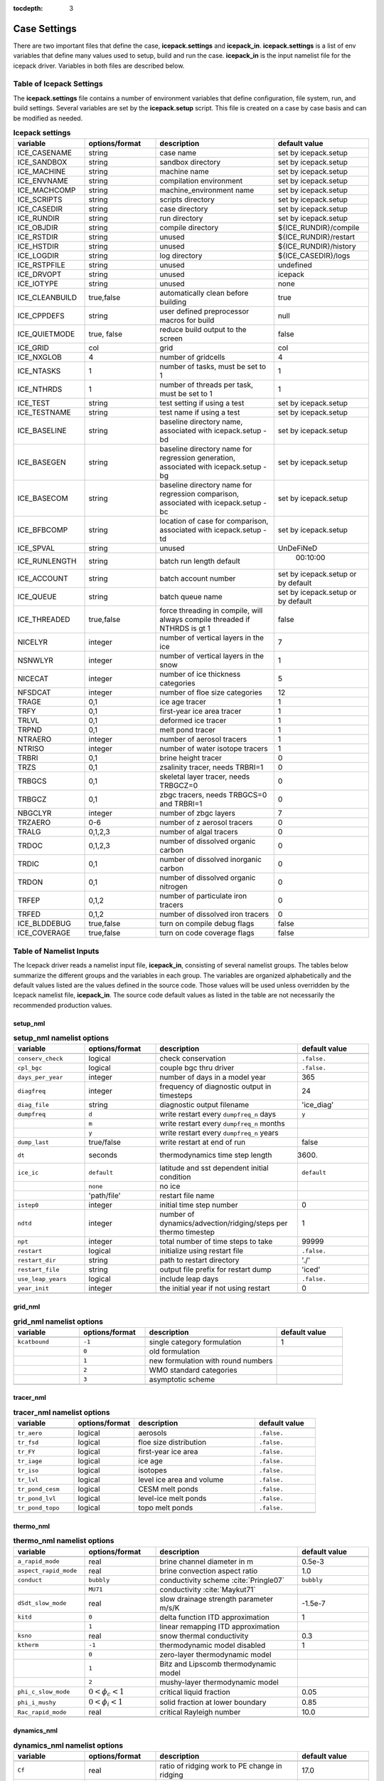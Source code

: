 :tocdepth: 3

.. _case_settings:

Case Settings
=====================

There are two important files that define the case, **icepack.settings** and 
**icepack_in**.  **icepack.settings** is a list of env variables that define many
values used to setup, build and run the case.  **icepack_in** is the input namelist file
for the icepack driver.  Variables in both files are described below.

.. _tabsettings:

Table of Icepack Settings
--------------------------

The **icepack.settings** file contains a number of environment variables that define
configuration, file system, run, and build settings.  Several variables are set
by the **icepack.setup** script.  This file is created on a case by case basis and
can be modified as needed.

.. csv-table:: **Icepack settings**
   :header: "variable", "options/format", "description", "default value"
   :widths: 15, 15, 25, 20

   "ICE_CASENAME", "string", "case name", "set by icepack.setup"
   "ICE_SANDBOX", "string", "sandbox directory", "set by icepack.setup"
   "ICE_MACHINE", "string", "machine name", "set by icepack.setup"
   "ICE_ENVNAME", "string", "compilation environment", "set by icepack.setup"
   "ICE_MACHCOMP", "string", "machine_environment name", "set by icepack.setup"
   "ICE_SCRIPTS", "string", "scripts directory", "set by icepack.setup"
   "ICE_CASEDIR", "string", "case directory", "set by icepack.setup"
   "ICE_RUNDIR", "string", "run directory", "set by icepack.setup"
   "ICE_OBJDIR", "string", "compile directory", "${ICE_RUNDIR}/compile"
   "ICE_RSTDIR", "string", "unused", "${ICE_RUNDIR}/restart"
   "ICE_HSTDIR", "string", "unused", "${ICE_RUNDIR}/history"
   "ICE_LOGDIR", "string", "log directory", "${ICE_CASEDIR}/logs"
   "ICE_RSTPFILE", "string", "unused", "undefined"
   "ICE_DRVOPT", "string", "unused", "icepack"
   "ICE_IOTYPE", "string", "unused", "none"
   "ICE_CLEANBUILD", "true,false", "automatically clean before building", "true"
   "ICE_CPPDEFS", "string", "user defined preprocessor macros for build", "null"
   "ICE_QUIETMODE", "true, false", "reduce build output to the screen", "false"
   "ICE_GRID", "col", "grid", "col"
   "ICE_NXGLOB", "4", "number of gridcells", "4"
   "ICE_NTASKS", "1", "number of tasks, must be set to 1", "1"
   "ICE_NTHRDS", "1", "number of threads per task, must be set to 1", "1"
   "ICE_TEST", "string", "test setting if using a test", "set by icepack.setup"
   "ICE_TESTNAME", "string", "test name if using a test", "set by icepack.setup"
   "ICE_BASELINE", "string", "baseline directory name, associated with icepack.setup -bd", "set by icepack.setup"
   "ICE_BASEGEN", "string", "baseline directory name for regression generation, associated with icepack.setup -bg ", "set by icepack.setup"
   "ICE_BASECOM", "string", "baseline directory name for regression comparison, associated with icepack.setup -bc ", "set by icepack.setup"
   "ICE_BFBCOMP", "string", "location of case for comparison, associated with icepack.setup -td", "set by icepack.setup"
   "ICE_SPVAL", "string", "unused", "UnDeFiNeD"
   "ICE_RUNLENGTH", "string", "batch run length default", "  00:10:00"
   "ICE_ACCOUNT", "string", "batch account number", "set by icepack.setup or by default"
   "ICE_QUEUE", "string", "batch queue name", "set by icepack.setup or by default"
   "ICE_THREADED", "true,false", "force threading in compile, will always compile threaded if NTHRDS is gt 1", "false"
   "NICELYR", "integer", "number of vertical layers in the ice", "7"
   "NSNWLYR", "integer", "number of vertical layers in the snow", "1"
   "NICECAT", "integer", "number of ice thickness categories", "5"
   "NFSDCAT", "integer", "number of floe size categories", "12"
   "TRAGE", "0,1", "ice age tracer", "1"
   "TRFY", "0,1", "first-year ice area tracer", "1"
   "TRLVL", "0,1", "deformed ice tracer", "1"
   "TRPND", "0,1", "melt pond tracer", "1"
   "NTRAERO", "integer", "number of aerosol tracers", "1"
   "NTRISO", "integer", "number of water isotope tracers", "1"
   "TRBRI", "0,1", "brine height tracer", "0"
   "TRZS", "0,1", "zsalinity tracer, needs TRBRI=1", "0"
   "TRBGCS", "0,1", "skeletal layer tracer, needs TRBGCZ=0", "0"
   "TRBGCZ", "0,1", "zbgc tracers, needs TRBGCS=0 and TRBRI=1", "0"
   "NBGCLYR", "integer", "number of zbgc layers", "7"
   "TRZAERO", "0-6", "number of z aerosol tracers", "0"
   "TRALG", "0,1,2,3", "number of algal tracers", "0"
   "TRDOC", "0,1,2,3", "number of dissolved organic carbon", "0"
   "TRDIC", "0,1", "number of dissolved inorganic carbon", "0"
   "TRDON", "0,1", "number of dissolved organic nitrogen", "0"
   "TRFEP", "0,1,2", "number of particulate iron tracers", "0"
   "TRFED", "0,1,2", "number of dissolved iron tracers", "0"
   "ICE_BLDDEBUG", "true,false", "turn on compile debug flags", "false"
   "ICE_COVERAGE", "true,false", "turn on code coverage flags", "false"


.. _tabnamelist:

Table of Namelist Inputs
--------------------------

The Icepack driver reads a namelist input file, **icepack_in**, consisting of several namelist groups.  The tables below
summarize the different groups and the variables in each group.  The variables are organized alphabetically 
and the default values listed are the values defined in the source code.  Those values will be 
used unless overridden by the Icepack namelist file, **icepack_in**.  The source code default values as listed 
in the table are not necessarily the recommended production values.

setup_nml
~~~~~~~~~~~~~~~~~~~~~~~~~

.. csv-table:: **setup_nml namelist options**
   :header: "variable", "options/format", "description", "default value"
   :widths: 15, 15, 30, 15 

   "", "", "", ""
   "``conserv_check``", "logical", "check conservation", "``.false.``"
   "``cpl_bgc``", "logical", "couple bgc thru driver", "``.false.``"
   "``days_per_year``", "integer", "number of days in a model year", "365"
   "``diagfreq``", "integer", "frequency of diagnostic output in timesteps", "24"
   "``diag_file``", "string", "diagnostic output filename", "'ice_diag'"
   "``dumpfreq``", "``d``", "write restart every ``dumpfreq_n`` days", "``y``"
   "", "``m``", "write restart every ``dumpfreq_n`` months", ""
   "", "``y``", "write restart every ``dumpfreq_n`` years", ""
   "``dump_last``", "true/false", "write restart at end of run", "false"
   "``dt``", "seconds", "thermodynamics time step length", "3600."
   "``ice_ic``", "``default``", "latitude and sst dependent initial condition", "``default``"
   "", "``none``", "no ice", ""
   "", "'path/file'", "restart file name", ""
   "``istep0``", "integer", "initial time step number", "0"
   "``ndtd``", "integer", "number of dynamics/advection/ridging/steps per thermo timestep", "1"
   "``npt``", "integer", "total number of time steps to take", "99999"
   "``restart``", "logical", "initialize using restart file", "``.false.``"
   "``restart_dir``", "string", "path to restart directory", "'./'"
   "``restart_file``", "string", "output file prefix for restart dump", "'iced'"
   "``use_leap_years``", "logical", "include leap days", "``.false.``"
   "``year_init``", "integer", "the initial year if not using restart", "0"
   "", "", "", ""

grid_nml
~~~~~~~~~~~~~~~~~~~~~~~~~

.. csv-table:: **grid_nml namelist options**
   :header: "variable", "options/format", "description", "default value"
   :widths: 15, 15, 30, 15 

   "", "", "", ""
   "``kcatbound``", "``-1``", "single category formulation", "1"
   "", "``0``", "old formulation", ""
   "", "``1``", "new formulation with round numbers", ""
   "", "``2``", "WMO standard categories", ""
   "", "``3``", "asymptotic scheme", ""
   "", "", "", ""

tracer_nml
~~~~~~~~~~~~~~~~~~~~~~~~~

.. csv-table:: **tracer_nml namelist options**
   :header: "variable", "options/format", "description", "default value"
   :widths: 15, 15, 30, 15 

   "", "", "", ""
   "``tr_aero``", "logical", "aerosols", "``.false.``"
   "``tr_fsd``", "logical", "floe size distribution", "``.false.``"
   "``tr_FY``", "logical", "first-year ice area", "``.false.``"
   "``tr_iage``", "logical", "ice age", "``.false.``"
   "``tr_iso``", "logical", "isotopes", "``.false.``"
   "``tr_lvl``", "logical", "level ice area and volume", "``.false.``"
   "``tr_pond_cesm``", "logical", "CESM melt ponds", "``.false.``"
   "``tr_pond_lvl``", "logical", "level-ice melt ponds", "``.false.``"
   "``tr_pond_topo``", "logical", "topo melt ponds", "``.false.``"
   "", "", "", ""

thermo_nml
~~~~~~~~~~~~~~~~~~~~~~~~~

.. csv-table:: **thermo_nml namelist options**
   :header: "variable", "options/format", "description", "default value"
   :widths: 15, 15, 30, 15 

   "", "", "", ""
   "``a_rapid_mode``", "real", "brine channel diameter in m", "0.5e-3"
   "``aspect_rapid_mode``", "real", "brine convection aspect ratio", "1.0"
   "``conduct``", "``bubbly``", "conductivity scheme :cite:`Pringle07`", "``bubbly``"
   "", "``MU71``", "conductivity :cite:`Maykut71`", ""
   "``dSdt_slow_mode``", "real", "slow drainage strength parameter m/s/K", "-1.5e-7"
   "``kitd``", "``0``", "delta function ITD approximation", "1"
   "", "``1``", "linear remapping ITD approximation", ""
   "``ksno``", "real", "snow thermal conductivity", "0.3"
   "``ktherm``", "``-1``", "thermodynamic model disabled", "1"
   "", "``0``", "zero-layer thermodynamic model", ""
   "", "``1``", "Bitz and Lipscomb thermodynamic model", ""
   "", "``2``", "mushy-layer thermodynamic model", ""
   "``phi_c_slow_mode``", ":math:`0<\phi_c < 1`", "critical liquid fraction", "0.05"
   "``phi_i_mushy``", ":math:`0<\phi_i < 1`", "solid fraction at lower boundary", "0.85"
   "``Rac_rapid_mode``", "real", "critical Rayleigh number", "10.0"
   "", "", "", ""

dynamics_nml
~~~~~~~~~~~~~~~~~~~~~~~~~

.. csv-table:: **dynamics_nml namelist options**
   :header: "variable", "options/format", "description", "default value"
   :widths: 15, 15, 30, 15 

   "", "", "", ""
   "``Cf``", "real", "ratio of ridging work to PE change in ridging", "17.0"
   "``kstrength``", "``0``", "ice strength formulation :cite:`Hibler79`", "1"
   "", "``1``", "ice strength formulation :cite:`Rothrock75`", ""
   "``krdg_partic``", "``0``", "old ridging participation function", "1"
   "", "``1``", "new ridging participation function", ""
   "``krdg_redist``", "``0``", "old ridging redistribution function", "1"
   "", "``1``", "new ridging redistribution function", ""
   "``mu_rdg``", "real", "e-folding scale of ridged ice for ``krdg_partic`` = 1 in m^0.5", "3.0"
   "", "", "", ""

shortwave_nml
~~~~~~~~~~~~~~~~~~~~~~~~~

.. csv-table:: **shortwave_nml namelist options**
   :header: "variable", "options/format", "description", "default value"
   :widths: 15, 15, 30, 15 

   "", "", "", ""
   "``ahmax``", "real", "albedo is constant above this thickness in meters", "0.3"
   "``albedo_type``", "`ccsm3``", "NCAR CCSM3 albedo implementation", "``ccsm3``"
   "", "``constant``", "four constant albedos", ""
   "``albicei``", ":math:`0<\alpha <1`", "near infrared ice albedo for thicker ice", "0.36"
   "``albicev``", ":math:`0<\alpha <1`", "visible ice albedo for thicker ice", "0.78"
   "``albsnowi``", ":math:`0<\alpha <1`", "near infrared, cold snow albedo", "0.70"
   "``albsnowv``", ":math:`0<\alpha <1`", "visible, cold snow albedo", "0.98"
   "``dT_mlt``", "real", ":math:`\Delta` temperature per :math:`\Delta` snow grain radius", "1.5"
   "``kalg``", "real", "absorption coefficient for algae", "0.6"
   "``rsnw_mlt``", "real", "maximum melting snow grain radius", "1500."
   "``R_ice``", "real", "tuning parameter for sea ice albedo from Delta-Eddington shortwave", "0.0"
   "``R_pnd``", "real", "tuning parameter for ponded sea ice albedo from Delta-Eddington shortwave", "0.0"
   "``R_snw``", "real", "tuning parameter for snow (broadband albedo) from Delta-Eddington shortwave", "1.5"
   "``shortwave``", "``ccsm3``", "NCAR CCSM3 shortwave distribution method", "``dEdd``"
   "", "``dEdd``", "Delta-Eddington method", ""
   "", "", "", ""

ponds_nml
~~~~~~~~~~~~~~~~~~~~~~~~~

.. csv-table:: **ponds_nml namelist options**
   :header: "variable", "options/format", "description", "default value"
   :widths: 15, 15, 30, 15 

   "", "", "", ""
   "``dpscale``", "real", "time scale for flushing in permeable ice", "1.0"
   "``frzpnd``", "``cesm``", "CESM pond refreezing forumulation", "``cesm``"
   "", "``hlid``", "Stefan refreezing with pond ice thickness", ""
   "``hp1``", "real", "critical ice lid thickness for topo ponds in m", "0.01"
   "``hs0``", "real", "snow depth of transition to bare sea ice in m", "0.03"
   "``hs1``", "real", "snow depth of transition to pond ice in m", "0.03"
   "``pndaspect``", "real", "aspect ratio of pond changes (depth:area)", "0.8"
   "``rfracmax``", ":math:`0 \le r_{max} \le 1`", "maximum melt water added to ponds", "0.85"
   "``rfracmin``", ":math:`0 \le r_{min} \le 1`", "minimum melt water added to ponds", "0.15"
   "", "", "", ""

forcing_nml
~~~~~~~~~~~~~~~~~~~~~~~~~

.. csv-table:: **forcing_nml namelist options**
   :header: "variable", "options/format", "description", "default value"
   :widths: 15, 15, 30, 15 

   "", "", "", ""
   "``atmbndy``", "``constant``", "bulk transfer coefficients", "``default``"
   "", "``default``", "stability-based boundary layer", ""
   "``atmiter_conv``", "real", "convergence criteria for ustar", "0.0"
   "``atm_data_file``", "string", "file containing atmospheric data", "' '"
   "``atm_data_format``", "``bin``", "read direct access binary forcing files", "``bin``"
   "``atm_data_type``", "``clim``", "monthly climatology (see :ref:`force`)", "``default``"
   "", "``CFS``", "CFS model output  (see :ref:`force`)", ""
   "", "``default``", "constant values defined in the code", ""
   "", "``ISPOL``", "ISPOL experiment data  (see :ref:`force`)", ""
   "", "``NICE``", "N-ICE experiment data  (see :ref:`force`)", ""
   "``bgc_data_file``", "string", "file containing biogeochemistry data", "' '"
   "``bgc_data_format``", "``bin``", "read direct access binary forcing files", "``bin``"
   "``bgc_data_type``", "``clim``", "bgc climatological data", "``default``"
   "", "``default``", "constant values defined in the code", ""
   "", "``ncar``", "POP ocean forcing data", ""
   "``calc_strair``", "``.false.``", "read wind stress and speed from files", "``.true.``"
   "", "``.true.``", "calculate wind stress and speed", ""
   "``calc_Tsfc``", "logical", "calculate surface temperature", "``.true.``"
   "``data_dir``", "string", "path to forcing data directory", "' '"
   "``default_season``", "``summer``", "forcing initial summer values", "``winter``"
   "", "``winter``", "forcing initial winter values", ""
   "``emissivity``", "real", "emissivity of snow and ice", "0.95"
   "``fbot_xfer_type``", "``Cdn_ocn``", "variabler ocean heat transfer coefficient scheme", "``constant``"
   "", "``constant``", "constant ocean heat transfer coefficient", ""
   "``formdrag``", "logical", "calculate form drag", "``.false.``"
   "``fyear_init``", "integer", "first year of atmospheric forcing data", "1998"
   "``highfreq``", "logical", "high-frequency atmo coupling", "``.false.``"
   "``ice_data_file``", "string", "file containing ice opening, closing data", "' '"
   "``l_mpond_fresh``", "``.false.``", "release pond water immediately to ocean", "``.false.``"
   "", "``true``", "retain (topo) pond water until ponds drain", ""
   "``natmiter``", "integer", "number of atmo boundary layer iterations", "5"
   "``oceanmixed_ice``", "logical", "active ocean mixed layer calculation", "``.false.``"
   "``ocn_data_file``", "string", "file containing ocean data", "' ' "
   "``ocn_data_format``", "``bin``", "read direct access binary forcing files", "``bin``"
   "``ocn_data_type``", "``default``", "constant values defined in the code", "``default``"
   "", "``ISPOL``", "ISPOL experiment data  (see :ref:`force`)", ""
   "", "``NICE``", "N-ICE experiment data  (see :ref:`force`)", ""
   "", "``SHEBA``", "Opening/closing dataset from SHEBA", ""
   "``precip_units``", "``mks``", "liquid precipitation data units", "``mks``"
   "", "``mm_per_month``", "", ""
   "", "``mm_per_sec``", "(same as MKS units)", ""
   "", "``m_per_sec``", "", ""
   "``restore_ocn``", "logical", "restore sst to data", "``.false.``"
   "``tfrz_option``", "``linear_salt``", "linear functino of salinity (ktherm=1)", "``mushy``"
   "", "``minus1p8``", "constant ocean freezing temperature (:math:`-1.8^{\circ} C`)", ""
   "", "``mushy``", "matches mushy-layer thermo (ktherm=2)", ""
   "``trestore``", "integer", "sst restoring time scale (days)", "90"
   "``update_ocn_f``", "``.false.``", "do not include frazil water/salt fluxes in ocn fluxes", "``.false.``"
   "", "``true``", "include frazil water/salt fluxes in ocn fluxes", ""
   "``ustar_min``", "real", "minimum value of ocean friction velocity in m/s", "0.005"
   "``wave_spec_type``", "``constant``", "wave data file is provided, constant wave spectrum, for testing", "``none``"
   "", "``none``", "no wave data provided, no wave-ice interactions", ""
   "", "``profile``", "no wave data file is provided, use fixed dummy wave spectrum, for testing", ""
   "", "``random``", "wave data file is provided, wave spectrum generated using random number", ""
   "``ycycle``", "integer", "number of years in forcing data cycle", "1"
   "", "", "", ""

zbgc_nml
~~~~~~~~~~~~~~~~~~~~~~~~~

.. csv-table:: **zbgc_nml namelist options**
   :header: "variable", "options/format", "description", "default value"
   :widths: 15, 15, 30, 15 

   "", "", "", ""
   "``algaltype_diatoms``", "real", "mobility type between stationary and mobile algal diatoms", "0.0"
   "``algaltype_phaeo``", "real", "mobility type between stationary and mobile algal phaeocystis", "0.5"
   "``algaltype_sp``", "real", "mobility type between stationary and mobile small plankton", "0.5"
   "``algal_vel``", "real", ":cite:`Lavoie05`", "1.11e-8"
   "``alpha2max_low_diatoms``", "real", "light limitation diatoms 1/(W/m^2)", "0.8"
   "``alpha2max_low_phaeo``", "real", "light limitation phaeocystis 1/(W/m^2)", "0.67"
   "``alpha2max_low_sp``", "real", "light limitation small plankton 1/(W/m^2)", "0.67"
   "``ammoniumtype``", "real", "mobility type between stationary and mobile ammonium", "1.0"
   "``beta2max_diatoms``", "real", "light inhibition diatoms 1/(W/m^2)", "0.18"
   "``beta2max_phaeo``", "real", "light inhibition phaeocystis 1/(W/m^2)", "0.01"
   "``beta2max_sp``", "real", "light inhibition small plankton 1/(W/m^2)", "0.0025"
   "``bgc_data_type``", "``clim``", "bgc climatological data", "``default``"
   "", "``default``", "constant values defined in the code", ""
   "", "``ncar``", "POP ocean forcing data", ""
   "``bgc_flux_type``", "``constant``", "constant ice–ocean flux velocity", "``Jin2006``"
   "", "``Jin2006``", "ice–ocean flux velocity of :cite:`Jin06`", ""
   "``chlabs_diatoms``", "real", "chl absorbtion diatoms 1/m/(mg/m^3)", "0.03"
   "``chlabs_phaeo``", "real", "chl absorbtion phaeocystis 1/m/(mg/m^3)", "0.05"
   "``chlabs_sp``", "real", "chl absorbtion small plankton 1/m/(mg/m^3)", "0.01"
   "``dEdd_algae``", "logical", "", "``.false.``"
   "``dmspdtype``", "real", "mobility type between stationary and mobile dmspd", "-1.0"
   "``dmspptype``", "real", "mobility type between stationary and mobile dmspp", "0.5"
   "``doctype_l``", "real", "mobility type between stationary and mobile doc lipids", "0.5"
   "``doctype_s``", "real", "mobility type between stationary and mobile doc saccharids", "0.5"
   "``dontype_protein``", "real", "mobility type between stationary and mobile don proteins", "0.5"
   "``dustFe_sol``", "real", "solubility fraction", "0.005"
   "``fedtype_1``", "real", "mobility type between stationary and mobile fed lipids", "0.5"
   "``feptype_1``", "real", "mobility type between stationary and mobile fep lipids", "0.5"
   "``frazil_scav``", "real", "increase in initial bio bracer from ocean scavenging", "1.0"
   "``fr_dFe``", "real", "fraction of remineralized nitrogen in units of algal iron", "0.3"
   "``fr_graze_diatoms``", "real", "fraction grazed diatoms", "0.01"
   "``fr_graze_e``", "real", "fraction of assimilation excreted", "0.5"
   "``fr_graze_phaeo``", "real", "fraction grazed phaeocystis", "0.1"
   "``fr_graze_s``", "real", "fraction of grazing spilled or slopped", "0.5"
   "``fr_graze_sp``", "real", "fraction grazed small plankton", "0.1"
   "``fr_mort2min``", "real", "fractionation of mortality to Am", "0.5"
   "``fr_resp``", "real", "frac of algal growth lost due to respiration", "0.05"
   "``fr_resp_s``", "real", "DMSPd fraction of respiration loss as DMSPd", "0.75"
   "``fsal``", "real", "salinity limitation ppt", "1.0"
   "``F_abs_chl_diatoms``", "real", "scales absorbed radiation for dEdd chl diatoms", "2.0"
   "``F_abs_chl_phaeo``", "real", "scales absorbed radiation for dEdd chl phaeocystis", "5.0"
   "``F_abs_chl_sp``", "real", "scales absorbed radiation for dEdd small plankton", "4.0"
   "``f_doc_l``", "real", "fraction of mortality to DOC lipids", "0.4"
   "``f_doc_s``", "real", "fraction of mortality to DOC saccharides", "0.4"
   "``f_don_Am_protein``", "real", "fraction of remineralized DON to ammonium", "0.25"
   "``f_don_protein``", "real", "fraction of spilled grazing to proteins", "0.6"
   "``f_exude_l``", "real", "fraction of exudation to DOC lipids", "1.0"
   "``f_exude_s``", "real", "fraction of exudation to DOC saccharids", "1.0"
   "``grid_o``", "real", "z biology for bottom flux", "5.0"
   "``grid_oS``", "real", "z salinity for bottom flux", "5.0"
   "``grow_Tdep_diatoms``", "real", "temperature dependence growth diatoms per degC", "0.06"
   "``grow_Tdep_phaeo``", "real", "temperature dependence growth phaeocystis per degC", "0.06"
   "``grow_Tdep_sp``", "real", "temperature dependence growth small plankton per degC", "0.06"
   "``humtype``", "real", "mobility type between stationary and mobile hum", "1.0"
   "``initbio_frac``", "real", "fraction of ocean trcr concentration in bio tracers", "1.0"
   "``K_Am_diatoms``", "real", "ammonium half saturation diatoms mmol/m^3", "0.3"
   "``K_Am_phaeo``", "real", "ammonium half saturation phaeocystis mmol/m^3", "0.3"
   "``K_Am_sp``", "real", "ammonium half saturation small plankton mmol/m^3", "0.3"
   "``k_bac_l``", "real", "Bacterial degredation of DOC lipids per day", "0.03"
   "``k_bac_s``", "real", "Bacterial degredation of DOC saccharids per day", "0.03"
   "``k_exude_diatoms``", "real", "algal exudation diatoms per day", "0.0"
   "``k_exude_phaeo``", "real", "algal exudation phaeocystis per day", "0.0"
   "``k_exude_sp``", "real", "algal exudation small plankton per day", "0.0"
   "``K_Fe_diatoms``", "real", "iron half saturation diatoms nM", "1.0"
   "``K_Fe_phaeo``", "real", "iron half saturation phaeocystis nM", "0.1"
   "``K_Fe_sp``", "real", "iron half saturation small plankton nM", "0.2"
   "``k_nitrif``", "real", "nitrification rate per day", "0.0"
   "``K_Nit_diatoms``", "real", "nitrate half saturation diatoms mmol/m^3", "1.0"
   "``K_Nit_phaeo``", "real", "nitrate half saturation phaeocystis mmol/m^3", "1.0"
   "``K_Nit_sp``", "real", "nitrate half saturation small plankton mmol/m^3", "1.0"
   "``K_Sil_diatoms``", "real", "silicate half saturation diatoms mmol/m^3", "4.0"
   "``K_Sil_phaeo``", "real", "silicate half saturation phaeocystis mmol/m^3", "0.0"
   "``K_Sil_sp``", "real", "silicate half saturation small plankton mmol/m^3", "0.0"
   "``kn_bac_protein``", "real", "bacterial degradation of DON per day", "0.03"
   "``l_sk``", "real", "characteristic diffusive scale in m", "7.0"
   "``l_skS``", "real", "z salinity characteristic diffusive scale in m", "7.0"
   "``max_dfe_doc1``", "real", "max ratio of dFe to saccharides in the ice in nm Fe / muM C", "0.2"
   "``max_loss``", "real", "restrict uptake to percent of remaining value", "0.9"
   "``modal_aero``", "logical", "modal aersols", "``.false.``"
   "``mort_pre_diatoms``", "real", "mortality diatoms", "0.007"
   "``mort_pre_phaeo``", "real", "mortality phaeocystis", "0.007"
   "``mort_pre_sp``", "real", "mortality small plankton", "0.007"
   "``mort_Tdep_diatoms``", "real", "temperature dependence of mortality diatoms per degC", "0.03"
   "``mort_Tdep_phaeo``", "real", "temperature dependence of mortality phaeocystis per degC", "0.03"
   "``mort_Tdep_sp``", "real", "temperature dependence of mortality small plankton per degC", "0.03"
   "``mu_max_diatoms``", "real", "maximum growth rate diatoms per day", "1.2"
   "``mu_max_phaeo``", "real", "maximum growth rate phaeocystis per day", "0.851"
   "``mu_max_sp``", "real", "maximum growth rate small plankton per day", "0.851"
   "``nitratetype``", "real", "mobility type between stationary and mobile nitrate", "-1.0"
   "``op_dep_min``", "real", "light attenuates for optical depths exceeding min", "0.1"
   "``phi_snow``", "real", "snow porosity for brine height tracer", "0.5"
   "``ratio_chl2N_diatoms``", "real", "algal chl to N in mg/mmol diatoms", "2.1"
   "``ratio_chl2N_phaeo``", "real", "algal chl to N in mg/mmol phaeocystis", "0.84"
   "``ratio_chl2N_sp``", "real", "algal chl to N in mg/mmol small plankton", "1.1"
   "``ratio_C2N_diatoms``", "real", "algal C to N in mol/mol diatoms", "7.0"
   "``ratio_C2N_phaeo``", "real", "algal C to N in mol/mol phaeocystis", "7.0"
   "``ratio_C2N_proteins``", "real", "algal C to N in mol/mol proteins", "7.0"
   "``ratio_C2N_sp``", "real", "algal C to N in mol/mol small plankton", "7.0"
   "``ratio_Fe2C_diatoms``", "real", "algal Fe to C in umol/mol diatoms", "0.0033"
   "``ratio_Fe2C_phaeo``", "real", "algal Fe to C in umol/mol phaeocystis", "1.0"
   "``ratio_Fe2C_sp``", "real", "algal Fe to C in umol/mol small plankton", "0.0033"
   "``ratio_Fe2N_diatoms``", "real", "algal Fe to N in umol/mol diatoms", "0.23"
   "``ratio_Fe2N_phaeo``", "real", "algal Fe to N in umol/mol phaeocystis", "0.7"
   "``ratio_Fe2N_sp``", "real", "algal Fe to N in umol/mol small plankton", "0.23"
   "``ratio_Fe2DOC_s``", "real", "Fe to C of DON saccharids nmol/umol", "1.0"
   "``ratio_Fe2DOC_l``", "real", "Fe to C of DOC lipids nmol/umol", "0.033"
   "``ratio_Fe2DON``", "real", "Fe to C of DON nmol/umol", "0.023"
   "``ratio_Si2N_diatoms``", "real", "algal Si to N in mol/mol diatoms", "1.8"
   "``ratio_Si2N_phaeo``", "real", "algal Si to N in mol/mol phaeocystis", "0.0"
   "``ratio_Si2N_sp``", "real", "algal Si to N in mol/mol small plankton", "0.0"
   "``ratio_S2N_diatoms``", "real", "algal S to N in mol/mol diatoms", "0.03"
   "``ratio_S2N_phaeo``", "real", "algal S to N in mol/mol phaeocystis", "0.03"
   "``ratio_S2N_sp``", "real", "algal S to N in mol/mol small plankton", "0.03"
   "``restore_bgc``", "logical", "restore bgc to data", "``.false.``"
   "``R_dFe2dust``", "real", "g/g :cite:`Tagliabue09`", "0.035"
   "``scale_bgc``", "logical", "", "``.false.``"
   "``silicatetype``", "real", "mobility type between stationary and mobile silicate", "-1.0"
   "``skl_bgc``", "logical", "biogeochemistry", "``.false.``"
   "``solve_zbgc``", "logical", "", "``.false.``"
   "``solve_zsal``", "logical", "update salinity tracer profile", "``.false.``"
   "``tau_max``", "real", "long time mobile to stationary exchanges", "1.73e-5"
   "``tau_min``", "real", "rapid module to stationary exchanges", "5200."
   "``tr_bgc_Am``", "logical", "ammonium tracer", "``.false.``"
   "``tr_bgc_C``", "logical", "algal carbon tracer", "``.false.``"
   "``tr_bgc_chl``", "logical", "algal chlorophyll tracer", "``.false.``"
   "``tr_bgc_DMS``", "logical", "DMS tracer", "``.false.``"
   "``tr_bgc_DON``", "logical", "DON tracer", "``.false.``"
   "``tr_bgc_Fe``", "logical", "iron tracer", "``.false.``"
   "``tr_bgc_hum``", "logical", "", "``.false.``"
   "``tr_bgc_Nit``", "logical", "", "``.false.``"
   "``tr_bgc_PON``", "logical", "PON tracer", "``.false.``"
   "``tr_bgc_Sil``", "logical", "silicate tracer", "``.false.``"
   "``tr_brine``", "logical", "brine height tracer", "``.false.``"
   "``tr_zaero``", "logical", "vertical aerosol tracers", "``.false.``"
   "``t_iron_conv``", "real", "desorption loss pFe to dFe in days", "3065."
   "``t_sk_conv``", "real", "Stefels conversion time in days", "3.0"
   "``t_sk_ox``", "real", "DMS oxidation time in days", "10.0"
   "``T_max``", "real", "maximum temperature degC", "0.0"
   "``y_sk_DMS``", "real", "fraction conversion given high yield", "0.5"
   "``zaerotype_bc1``", "real", "mobility type between stationary and mobile zaero bc1", "1.0"
   "``zaerotype_bc2``", "real", "mobility type between stationary and mobile zaero bc2", "1.0"
   "``zaerotype_dust1``", "real", "mobility type between stationary and mobile zaero dust1", "1.0"
   "``zaerotype_dust2``", "real", "mobility type between stationary and mobile zaero dust2", "1.0"
   "``zaerotype_dust3``", "real", "mobility type between stationary and mobile zaero dust3", "1.0"
   "``zaerotype_dust4``", "real", "mobility type between stationary and mobile zaero dust4", "1.0"
   "``z_tracers``", "logical", "", "``.false.``"
   "", "", "", ""


.. commented out below
..   "``dbug``", "true/false", "if true, write extra diagnostics", "``.false.``"
..   "``atm_data_format``", "``nc``", "read  atmo forcing files", ""
..   "", "``bin``", "read direct access, binary files", ""
..   "", "``NICE``", "N-ICE experiment data", ""
..   "", "``NICE``", "N-ICE experiment data", ""
..   "", "``NICE``", "N-ICE experiment data", ""
..   "``grid_o_t``", "real", "z biology for top flux", "5.0"
..   "``restart_bgc``", "logical", "restart tracer values from file", "``.false.``"
..   "``restart_hbrine``", "logical", "", "``.false.``"
..   "``restart_zsal``", "logical", "", "``.false.``"

* = If Icepack is run stand-alone and wave_spec_type is not set to none, then a fixed wave spectrum is defined in the code to use for testing. As with other input data, this spectrum should not be used for production runs or publications.
  
.. _tuning:

BGC Tuning Parameters
------------------------

Biogeochemical tuning parameters are specified as namelist options in
**icepack\_in**. Table :ref:`tab-bio-tracers2` provides a list of parameters
used in the reaction equations, their representation in the code, a
short description of each and the default values. Please keep in mind
that there has only been minimal tuning of the model.

.. _tab-bio-tracers2:

.. csv-table:: *Biogeochemical Reaction Parameters*
   :header: "Text Variable", "Variable in code", "Description", "Value", "units"
   :widths: 7, 20, 15, 15, 15

   ":math:`f_{graze}`", "fr\_graze(1:3)", "fraction of growth grazed", "0, 0.1, 0.1", "1"
   ":math:`f_{res}`", "fr\_resp", "fraction of growth respired", "0.05", "1"
   ":math:`l_{max}`", "max\_loss", "maximum tracer loss fraction", "0.9", "1"
   ":math:`m_{pre}`", "mort\_pre(1:3)", "maximum mortality rate", "0.007, 0.007, 0.007", "day\ :math:`^{-1}`"
   ":math:`m_{T}`", "mort\_Tdep(1:3)", "mortality temperature decay", "0.03, 0.03, 0.03", ":math:`^o`\ C\ :math:`^{-1}`"
   ":math:`T_{max}`", "T\_max", "maximum brine temperature", "0", ":math:`^o`\ C"
   ":math:`k_{nitr}`", "k\_nitrif", "nitrification rate", "0", "day\ :math:`^{-1}`"
   ":math:`f_{ng}`", "fr\_graze\_e", "fraction of grazing excreted", "0.5", "1"
   ":math:`f_{gs}`", "fr\_graze\_s", "fraction of grazing spilled", "0.5", "1"
   ":math:`f_{nm}`", "fr\_mort2min", "fraction of mortality to :math:`{\mbox{NH$_4$}}`", "0.5", "1"
   ":math:`f_{dg}`", "f\_don", "frac. spilled grazing to :math:`{\mbox{DON}}`", "0.6", "1"
   ":math:`k_{nb}`", "kn\_bac :math:`^a`", "bacterial degradation of :math:`{\mbox{DON}}`", "0.03", "day\ :math:`^{-1}`"
   ":math:`f_{cg}`", "f\_doc(1:3)", "fraction of mortality to :math:`{\mbox{DOC}}`", "0.4, 0.4, 0.2 ", "1"
   ":math:`R_{c:n}^c`", "R\_C2N(1:3)", "algal carbon to nitrogen ratio", "7.0, 7.0, 7.0", "mol/mol"
   ":math:`k_{cb}`", "k\_bac1:3\ :math:`^a`", "bacterial degradation of DOC", "0.03, 0.03, 0.03", "day\ :math:`^{-1}`"
   ":math:`\tau_{fe}`", "t\_iron\_conv", "conversion time pFe :math:`\leftrightarrow` dFe", "3065.0 ", "day"
   ":math:`r^{max}_{fed:doc}`", "max\_dfe\_doc1", "max ratio of dFe to saccharids", "0.1852", "nM Fe\ :math:`/\mu`\ M C"
   ":math:`f_{fa}`", "fr\_dFe  ", "fraction of remin. N to dFe", "0.3", "1"
   ":math:`R_{fe:n}`", "R\_Fe2N(1:3)", "algal Fe to N ratio", "0.023, 0.023, 0.7", "mmol/mol"
   ":math:`R_{s:n}`", "R\_S2N(1:3)", "algal S to N ratio", "0.03, 0.03, 0.03", "mol/mol"
   ":math:`f_{sr}`", "fr\_resp\_s", "resp. loss as DMSPd", "0.75", "1"
   ":math:`\tau_{dmsp}`", "t\_sk\_conv", "Stefels rate", "3.0", "day"
   ":math:`\tau_{dms}`", "t\_sk\_ox", "DMS oxidation rate", "10.0", "day"
   ":math:`y_{dms}`", "y\_sk\_DMS", "yield for DMS conversion", "0.5", "1"
   ":math:`K_{{\mbox{NO$_3$}}}`", "K\_Nit(1:3)", ":math:`{\mbox{NO$_3$}}` half saturation constant", "1,1,1", "mmol/m\ :math:`^{3}`"
   ":math:`K_{{\mbox{NH$_4$}}}`", "K\_Am(1:3)", ":math:`{\mbox{NH$_4$}}` half saturation constant", "0.3, 0.3, 0.3", "mmol/m\ :math:`^{-3}`"
   ":math:`K_{{\mbox{SiO$_3$}}}`", "K\_Sil(1:3)", "silicate half saturation constant", "4.0, 0, 0", "mmol/m\ :math:`^{-3}`"
   ":math:`K_{{\mbox{fed}}}`", "K\_Fe(1:3)", "iron half saturation constant", "1.0, 0.2, 0.1", ":math:`\mu`\ mol/m\ :math:`^{-3}`"
   ":math:`op_{min}`", "op\_dep\_min", "boundary for light attenuation", "0.1", "1"
   ":math:`chlabs`", "chlabs(1:3)", "light absorption length per chla conc.", "0.03, 0.01, 0.05", "1\ :math:`/`\ m\ :math:`/`\ (mg\ :math:`/`\ m\ :math:`^{3}`)"
   ":math:`\alpha`", "alpha2max\_low(1:3)", "light limitation factor", "0.25, 0.25, 0.25", "m\ :math:`^2`/W"
   ":math:`\beta`", "beta2max(1:3)", "light inhibition factor", "0.018, 0.0025, 0.01", "m\ :math:`^2`/W"
   ":math:`\mu_{max}`", "mu\_max(1:3)", "maximum algal growth rate", "1.44, 0.851, 0.851", "day\ :math:`^{-1}`"
   ":math:`\mu_T`", "grow\_Tdep(1:3)", "temperature growth factor", "0.06, 0.06, 0.06", "day\ :math:`^{-1}`"
   ":math:`f_{sal}`", "fsal", "salinity growth factor", "1", "1"
   ":math:`R_{si:n}`", "R\_Si2N(1:3)", "algal silicate to nitrogen", "1.8, 0, 0", "mol/mol"

:math:`^a` only (1:2) of DOC and DOC parameters have physical meaning
